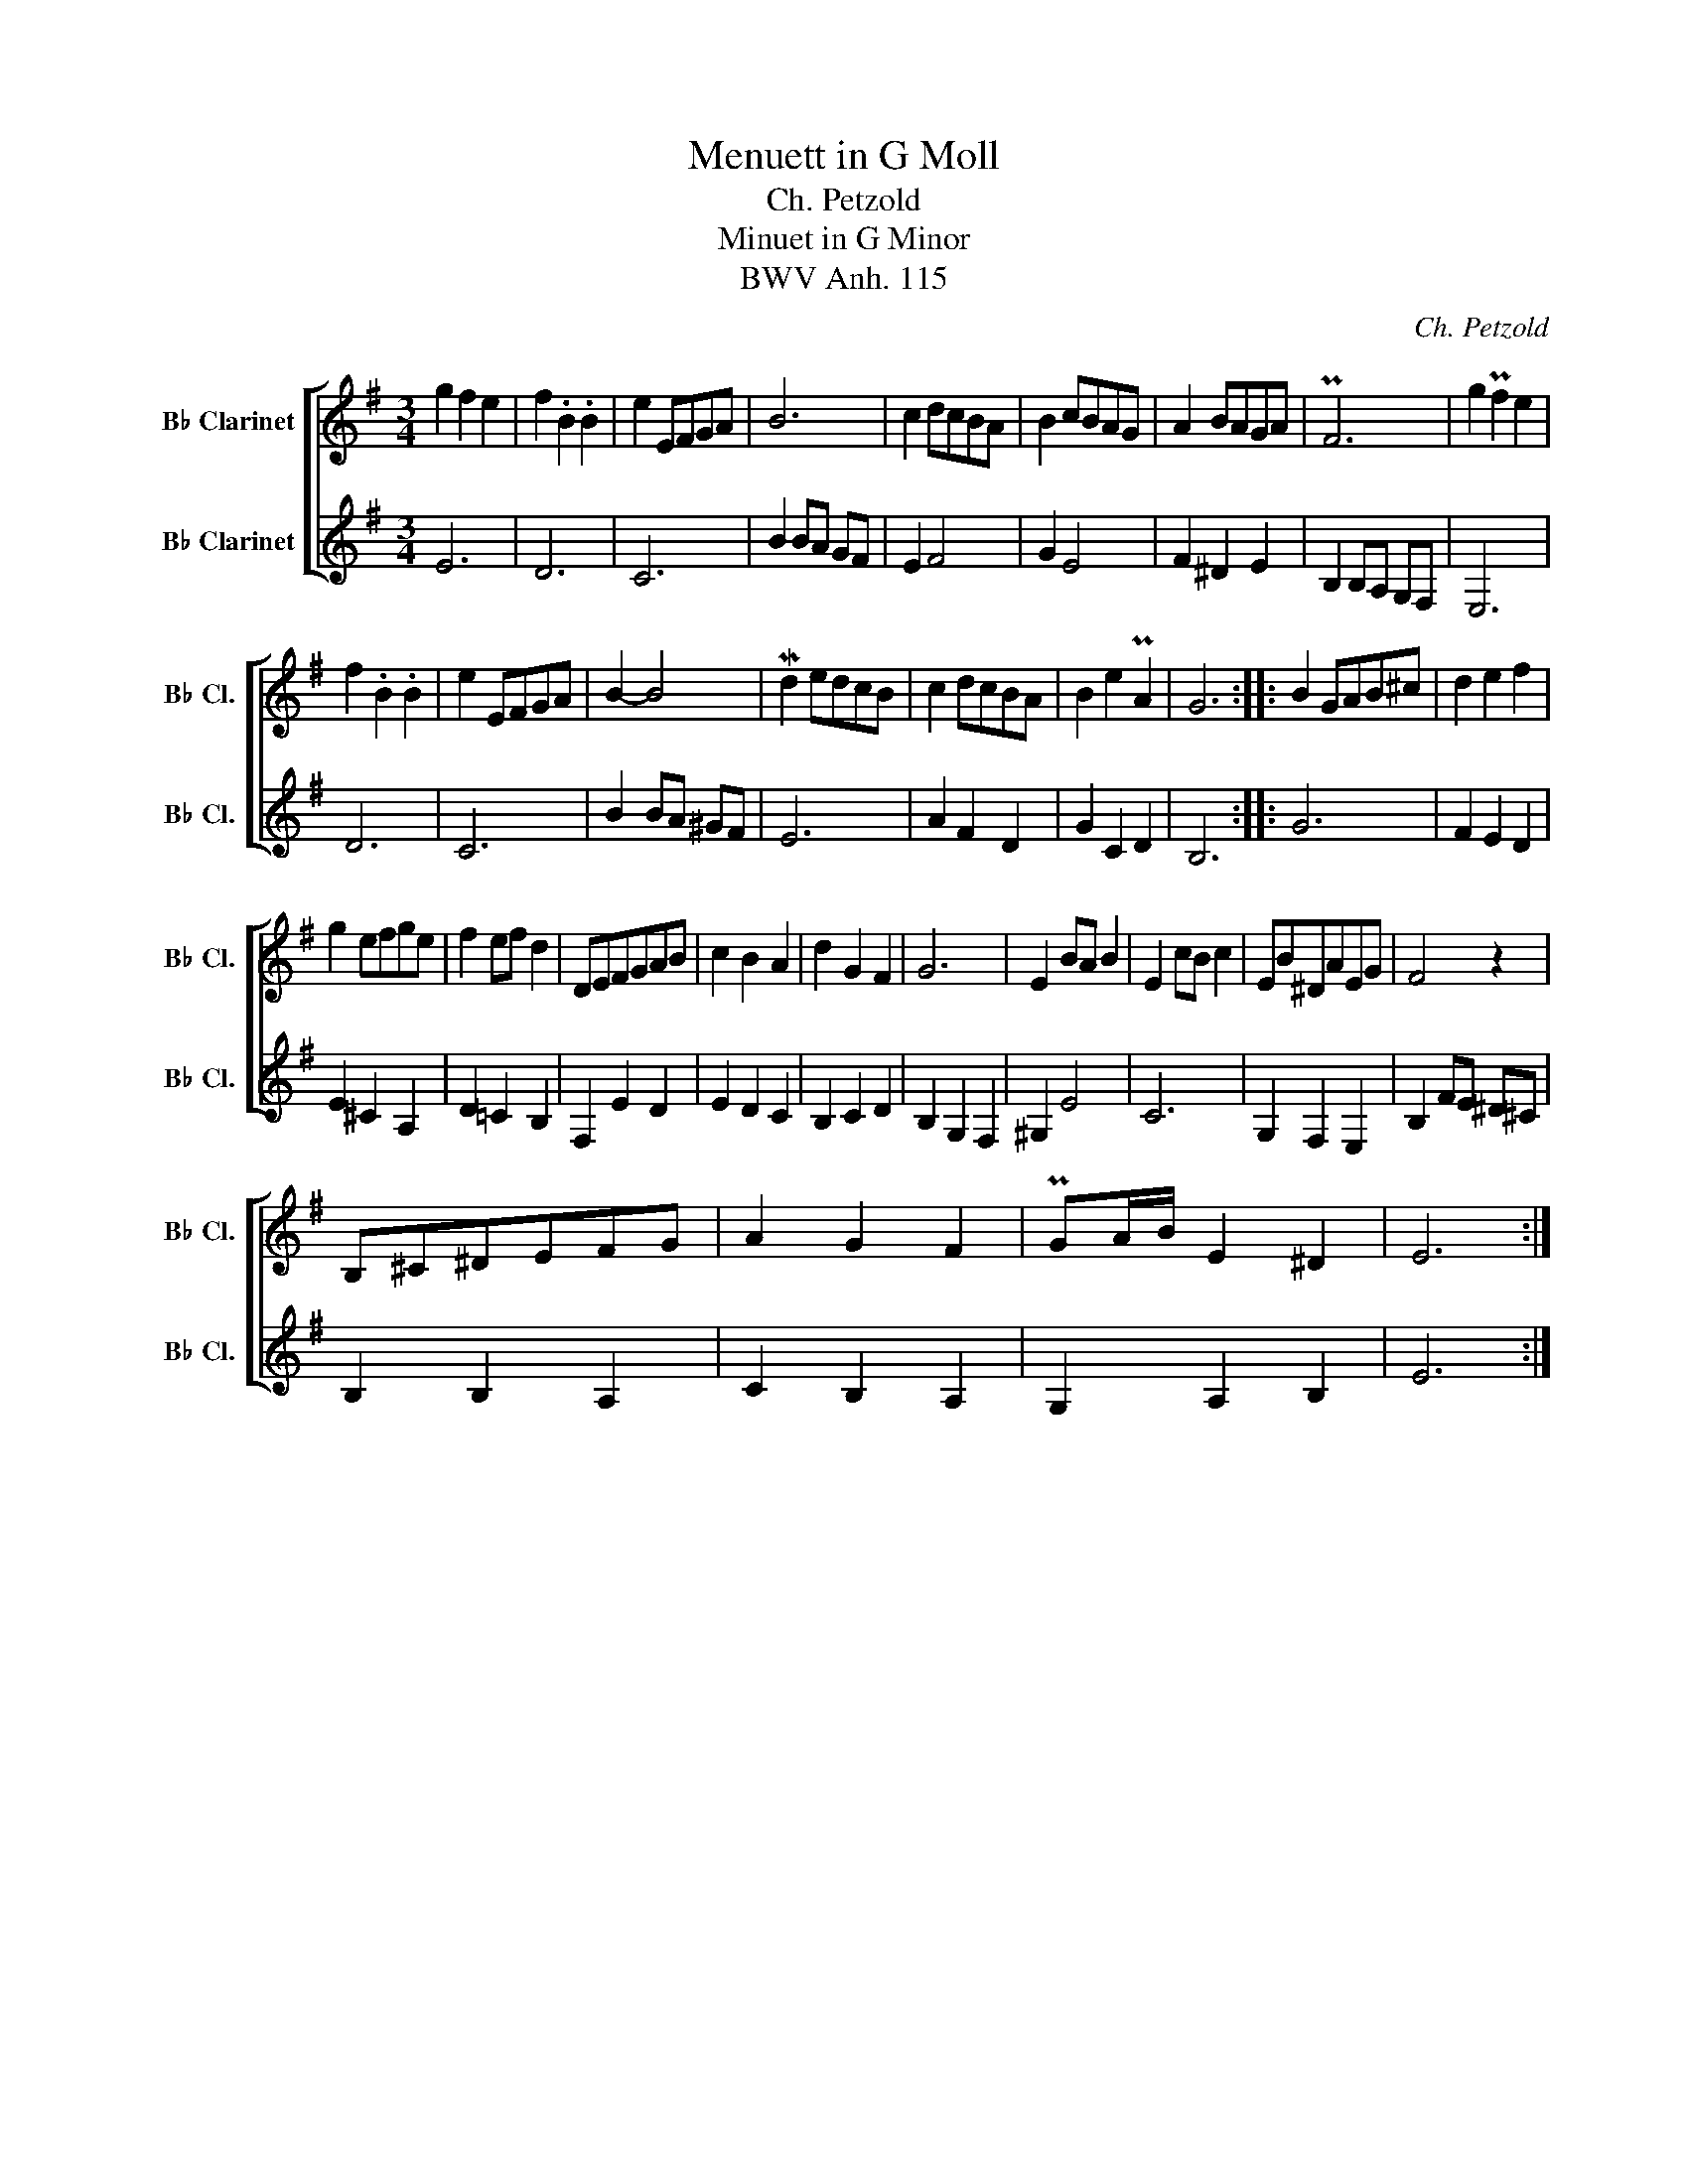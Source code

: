 X:1
T:Menuett in G Moll
T:Ch. Petzold
T:Minuet in G Minor
T:BWV Anh. 115
C:Ch. Petzold
%%score [ 1 2 ]
L:1/8
M:3/4
K:none
V:1 treble transpose=-2 nm="B♭ Clarinet" snm="B♭ Cl."
V:2 treble transpose=-2 nm="B♭ Clarinet" snm="B♭ Cl."
V:1
[K:G] g2 f2 e2 | f2 .B2 .B2 | e2 EFGA | B6 | c2 dcBA | B2 cBAG | A2 BAGA | PF6 | g2 Pf2 e2 | %9
 f2 .B2 .B2 | e2 EFGA | B2- B4 | Md2 edcB | c2 dcBA | B2 e2 PA2 | G6 :: B2 GAB^c | d2 e2 f2 | %18
 g2 efge | f2 ef d2 | DEFGAB | c2 B2 A2 | d2 G2 F2 | G6 | E2 BA B2 | E2 cB c2 | EB^DAEG | F4 z2 | %28
 B,^C^DEFG | A2 G2 F2 | PGA/B/ E2 ^D2 | E6 :| %32
V:2
[K:G] E6 | D6 | C6 | B2 BA GF | E2 F4 | G2 E4 | F2 ^D2 E2 | B,2 B,A, G,F, | E,6 | D6 | C6 | %11
 B2 BA ^GF | E6 | A2 F2 D2 | G2 C2 D2 | B,6 :: G6 | F2 E2 D2 | E2 ^C2 A,2 | D2 =C2 B,2 | %20
 F,2 E2 D2 | E2 D2 C2 | B,2 C2 D2 | B,2 G,2 F,2 | ^G,2 E4 | C6 | G,2 F,2 E,2 | B,2 FE ^D^C | %28
 B,2 B,2 A,2 | C2 B,2 A,2 | G,2 A,2 B,2 | E6 :| %32

